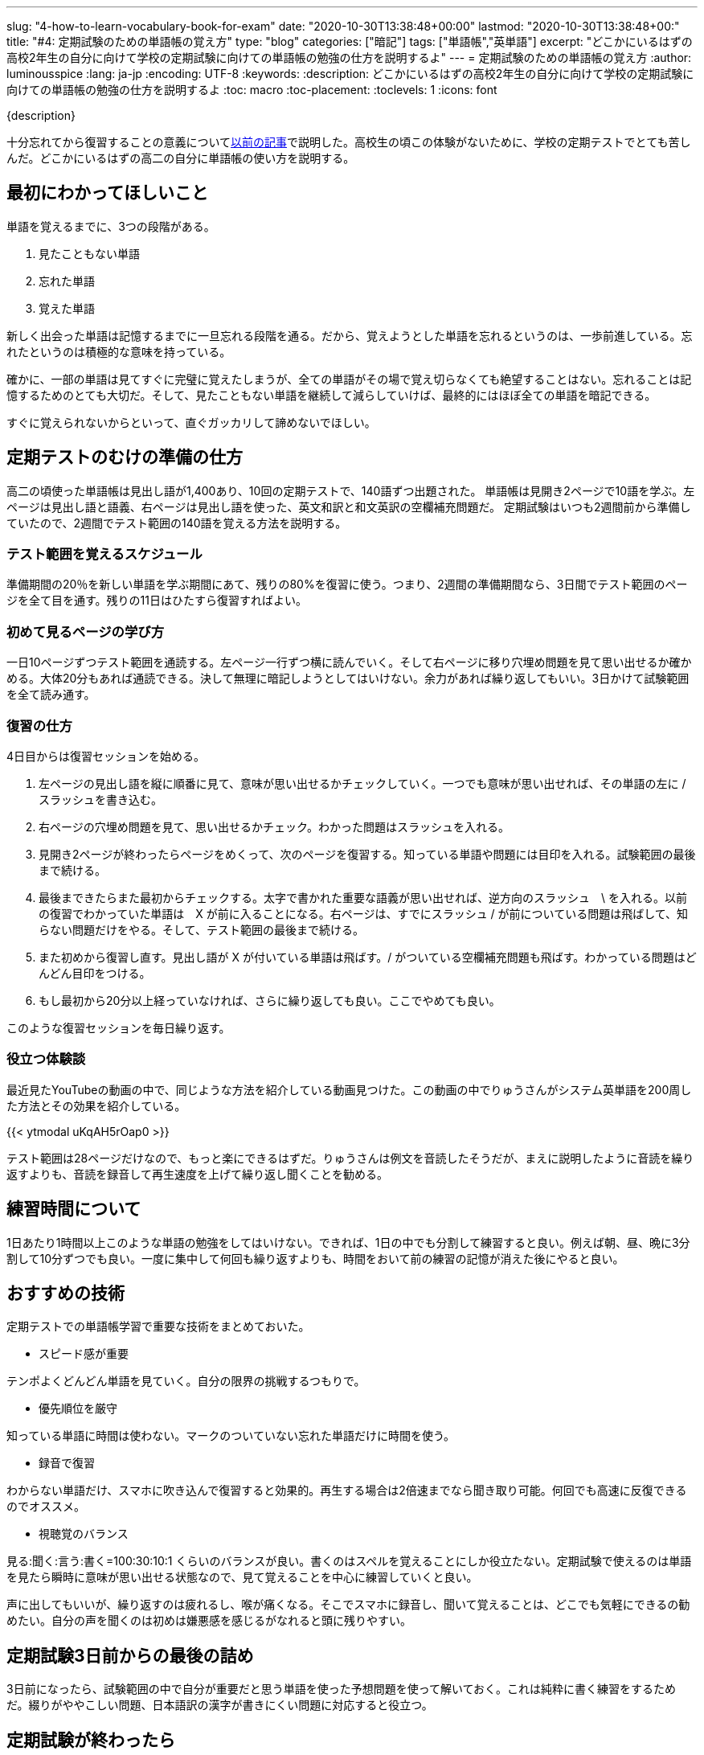 ---
slug: "4-how-to-learn-vocabulary-book-for-exam"
date: "2020-10-30T13:38:48+00:00"
lastmod: "2020-10-30T13:38:48+00:"
title: "#4: 定期試験のための単語帳の覚え方"
type: "blog"
categories: ["暗記"]
tags: ["単語帳","英単語"]
excerpt: "どこかにいるはずの高校2年生の自分に向けて学校の定期試験に向けての単語帳の勉強の仕方を説明するよ"
---
= 定期試験のための単語帳の覚え方
:author: luminousspice
:lang: ja-jp
:encoding: UTF-8
:keywords:
:description: どこかにいるはずの高校2年生の自分に向けて学校の定期試験に向けての単語帳の勉強の仕方を説明するよ
:toc: macro
:toc-placement:
:toclevels: 1
:icons: font

{description}

toc::[]


十分忘れてから復習することの意義についてlink:/blog/1-good-to-review-after-the-lapse/[以前の記事]で説明した。高校生の頃この体験がないために、学校の定期テストでとても苦しんだ。どこかにいるはずの高二の自分に単語帳の使い方を説明する。

== 最初にわかってほしいこと

単語を覚えるまでに、3つの段階がある。

. 見たこともない単語
. 忘れた単語
. 覚えた単語

新しく出会った単語は記憶するまでに一旦忘れる段階を通る。だから、覚えようとした単語を忘れるというのは、一歩前進している。忘れたというのは積極的な意味を持っている。

確かに、一部の単語は見てすぐに完璧に覚えたしまうが、全ての単語がその場で覚え切らなくても絶望することはない。忘れることは記憶するためのとても大切だ。そして、見たこともない単語を継続して減らしていけば、最終的にはほぼ全ての単語を暗記できる。

すぐに覚えられないからといって、直ぐガッカリして諦めないでほしい。

== 定期テストのむけの準備の仕方

高二の頃使った単語帳は見出し語が1,400あり、10回の定期テストで、140語ずつ出題された。
単語帳は見開き2ページで10語を学ぶ。左ページは見出し語と語義、右ページは見出し語を使った、英文和訳と和文英訳の空欄補充問題だ。
定期試験はいつも2週間前から準備していたので、2週間でテスト範囲の140語を覚える方法を説明する。

=== テスト範囲を覚えるスケジュール

準備期間の20％を新しい単語を学ぶ期間にあて、残りの80%を復習に使う。つまり、2週間の準備期間なら、3日間でテスト範囲のページを全て目を通す。残りの11日はひたすら復習すればよい。

=== 初めて見るページの学び方

一日10ページずつテスト範囲を通読する。左ページ一行ずつ横に読んでいく。そして右ページに移り穴埋め問題を見て思い出せるか確かめる。大体20分もあれば通読できる。決して無理に暗記しようとしてはいけない。余力があれば繰り返してもいい。3日かけて試験範囲を全て読み通す。

=== 復習の仕方

4日目からは復習セッションを始める。

. 左ページの見出し語を縦に順番に見て、意味が思い出せるかチェックしていく。一つでも意味が思い出せれば、その単語の左に / スラッシュを書き込む。
. 右ページの穴埋め問題を見て、思い出せるかチェック。わかった問題はスラッシュを入れる。
. 見開き2ページが終わったらページをめくって、次のページを復習する。知っている単語や問題には目印を入れる。試験範囲の最後まで続ける。

. 最後まできたらまた最初からチェックする。太字で書かれた重要な語義が思い出せれば、逆方向のスラッシュ　\ を入れる。以前の復習でわかっていた単語は　X が前に入ることになる。右ページは、すでにスラッシュ / が前についている問題は飛ばして、知らない問題だけをやる。そして、テスト範囲の最後まで続ける。

. また初めから復習し直す。見出し語が X が付いている単語は飛ばす。/ がついている空欄補充問題も飛ばす。わかっている問題はどんどん目印をつける。

. もし最初から20分以上経っていなければ、さらに繰り返しても良い。ここでやめても良い。

このような復習セッションを毎日繰り返す。

=== 役立つ体験談

最近見たYouTubeの動画の中で、同じような方法を紹介している動画見つけた。この動画の中でりゅうさんがシステム英単語を200周した方法とその効果を紹介している。
 
{{< ytmodal uKqAH5rOap0 >}}

テスト範囲は28ページだけなので、もっと楽にできるはずだ。りゅうさんは例文を音読したそうだが、まえに説明したように音読を繰り返すよりも、音読を録音して再生速度を上げて繰り返し聞くことを勧める。

== 練習時間について

1日あたり1時間以上このような単語の勉強をしてはいけない。できれば、1日の中でも分割して練習すると良い。例えば朝、昼、晩に3分割して10分ずつでも良い。一度に集中して何回も繰り返すよりも、時間をおいて前の練習の記憶が消えた後にやると良い。

== おすすめの技術

定期テストでの単語帳学習で重要な技術をまとめておいた。

* スピード感が重要

テンポよくどんどん単語を見ていく。自分の限界の挑戦するつもりで。

* 優先順位を厳守

知っている単語に時間は使わない。マークのついていない忘れた単語だけに時間を使う。
 
* 録音で復習

わからない単語だけ、スマホに吹き込んで復習すると効果的。再生する場合は2倍速までなら聞き取り可能。何回でも高速に反復できるのでオススメ。

* 視聴覚のバランス

見る:聞く:言う:書く=100:30:10:1 くらいのバランスが良い。書くのはスペルを覚えることにしか役立たない。定期試験で使えるのは単語を見たら瞬時に意味が思い出せる状態なので、見て覚えることを中心に練習していくと良い。

声に出してもいいが、繰り返すのは疲れるし、喉が痛くなる。そこでスマホに録音し、聞いて覚えることは、どこでも気軽にできるの勧めたい。自分の声を聞くのは初めは嫌悪感を感じるがなれると頭に残りやすい。

== 定期試験3日前からの最後の詰め

3日前になったら、試験範囲の中で自分が重要だと思う単語を使った予想問題を使って解いておく。これは純粋に書く練習をするためだ。綴りがややこしい問題、日本語訳の漢字が書きにくい問題に対応すると役立つ。


== 定期試験が終わったら

そのまま、単語を覚え続けて、1ヶ月以内に単語帳丸ごと一冊覚えてしまうこと。この単語帳は5,000レベルの単語が学べるので、これで大学入試で必要な単語は完成だ。
この単語帳をマスターすれば、読解や、文法、作文でよりレベルの高い練習ができるようになる。
あとは、今やっている通り教科書や問題集で出会った知らない単語を拾って覚えていけば良いよ。

{{< ytmodal-script >}}
